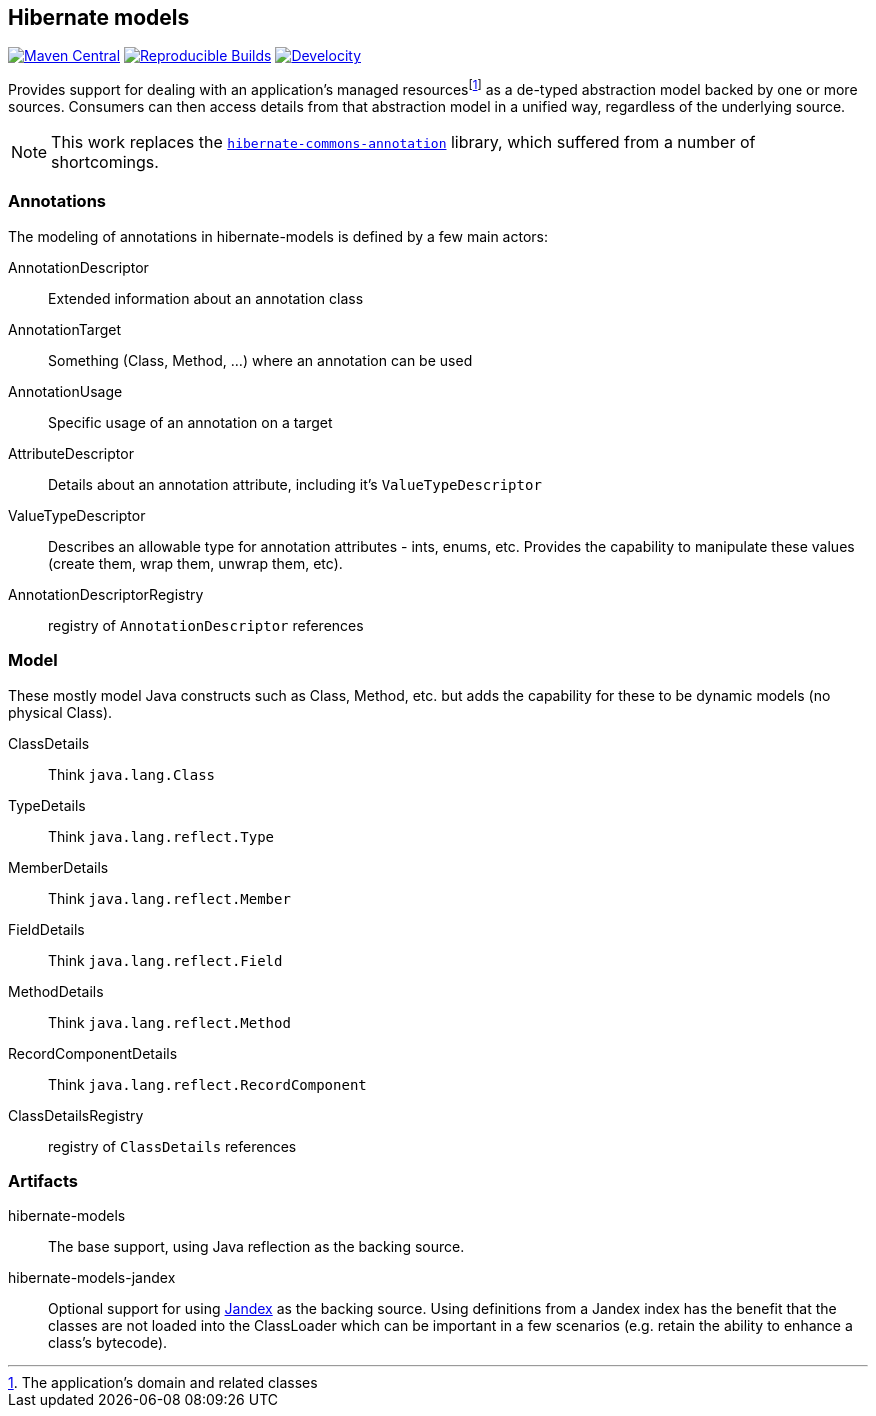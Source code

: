 :fn-managed: footnote:[The application's domain and related classes]
== Hibernate models

link:https://central.sonatype.com/search?namespace=org.hibernate.models&sort=name[image:https://img.shields.io/maven-central/v/org.hibernate.models/hibernate-models.svg?label=Maven%20Central&style=for-the-badge[Maven Central]]
link:https://github.com/jvm-repo-rebuild/reproducible-central/blob/master/content/org/hibernate/models/hibernate-models/README.md[image:https://img.shields.io/endpoint?url=https://raw.githubusercontent.com/jvm-repo-rebuild/reproducible-central/master/content/org/hibernate/models/hibernate-models/badge.json&style=for-the-badge[Reproducible Builds]]
link:https://ge.hibernate.org/scans?search.rootProjectNames=hibernate-models-group[image:https://img.shields.io/badge/Revved%20up%20by-Develocity-06A0CE?style=for-the-badge&logo=gradle[Develocity]]

Provides support for dealing with an application's managed resources{fn-managed} as a de-typed abstraction model
backed by one or more sources.  Consumers can then access details from that abstraction model in a unified way,
regardless of the underlying source.

NOTE: This work replaces the https://github.com/hibernate/hibernate-commons-annotations[`hibernate-commons-annotation`] library, which suffered from a number of shortcomings.


=== Annotations

The modeling of annotations in hibernate-models is defined by a few main actors:

AnnotationDescriptor:: Extended information about an annotation class
AnnotationTarget:: Something (Class, Method, ...) where an annotation can be used
AnnotationUsage:: Specific usage of an annotation on a target
AttributeDescriptor:: Details about an annotation attribute, including it's `ValueTypeDescriptor`
ValueTypeDescriptor:: Describes an allowable type for annotation attributes - ints, enums, etc.  Provides the capability to manipulate these values (create them, wrap them, unwrap them, etc).
AnnotationDescriptorRegistry:: registry of `AnnotationDescriptor` references


=== Model

These mostly model Java constructs such as Class, Method, etc. but adds the capability
for these to be dynamic models (no physical Class).

ClassDetails:: Think `java.lang.Class`
TypeDetails:: Think `java.lang.reflect.Type`
MemberDetails:: Think `java.lang.reflect.Member`
FieldDetails:: Think `java.lang.reflect.Field`
MethodDetails:: Think `java.lang.reflect.Method`
RecordComponentDetails:: Think `java.lang.reflect.RecordComponent`
ClassDetailsRegistry:: registry of `ClassDetails` references


=== Artifacts

hibernate-models:: The base support, using Java reflection as the backing source.
hibernate-models-jandex:: Optional support for using https://smallrye.io/jandex/[Jandex] as the backing source.  Using
definitions from a Jandex index has the benefit that the classes are not loaded into the ClassLoader which can be important
in a few scenarios (e.g. retain the ability to enhance a class's bytecode).

